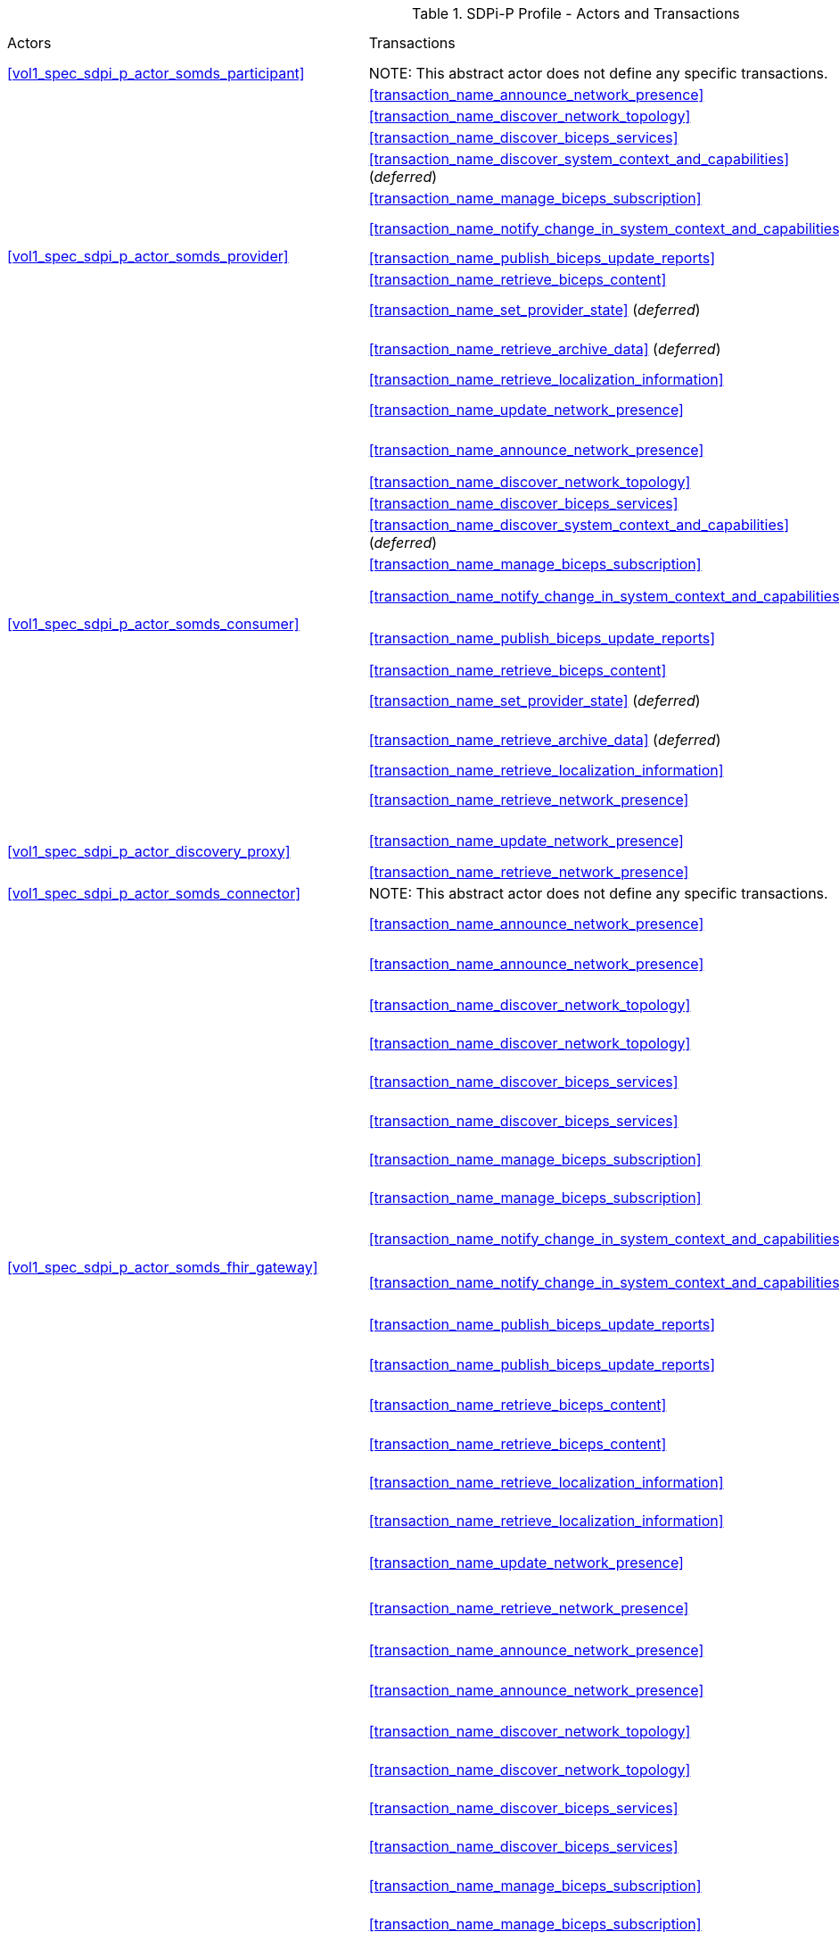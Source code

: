 [#vol1_table_sdpi_p_actors_transactions]
.SDPi-P Profile - Actors and Transactions
[%autowidth]
[cols="1,2,1,1,3"]
|===
.^|Actors
.^|Transactions
.^|Initiator or Responder
.^|Optionality
.^|Reference

| <<vol1_spec_sdpi_p_actor_somds_participant>>
| NOTE:  This abstract actor does not define any specific transactions.
| ...
| ...
| ...

.12+| <<vol1_spec_sdpi_p_actor_somds_provider>>
.^| <<transaction_name_announce_network_presence>>
.^| Initiator
.^| R
| <<vol2_clause_dev_23>>

| <<transaction_name_discover_network_topology>>
| Responder
| R
| <<vol2_clause_dev_24>>

| <<transaction_name_discover_biceps_services>>
| Responder
| R
| <<vol2_clause_dev_25>>

| <<transaction_name_discover_system_context_and_capabilities>> (_deferred_)
| Responder
| R
| Deferred to a future version of SDPi
// <<vol2_clause_dev_26>>

| <<transaction_name_manage_biceps_subscription>>
| Responder
| R
| <<vol2_clause_dev_27>>

| <<transaction_name_notify_change_in_system_context_and_capabilities>>
| Initiator
| O ^(See^ ^Note^ ^1)^
| <<vol2_clause_dev_28>>

| <<transaction_name_publish_biceps_update_reports>>
| Initiator
| R
| <<vol2_clause_dev_29>>

| <<transaction_name_retrieve_biceps_content>>
| Responder
| O
| <<vol2_clause_dev_30>>

| <<transaction_name_set_provider_state>> (_deferred_)
| Responder
| O
| Deferred to a future version of SDPi
// <<vol2_clause_dev_31>>


| <<transaction_name_retrieve_archive_data>>  (_deferred_)
| Responder
| O
| Deferred to a future version of SDPi
// <<vol2_clause_dev_32>>


| <<transaction_name_retrieve_localization_information>>
| Responder
| O
| <<vol2_clause_dev_33>>


//| <<transaction_name_announce_network_departure>>
//| Initiator
//| R
//| <<vol2_clause_dev_34>>

.^| <<transaction_name_update_network_presence>>
.^| Initiator
.^| O   ^(See^ ^Note^ ^2)^
| <<vol2_clause_dev_46>>

.12+| <<vol1_spec_sdpi_p_actor_somds_consumer>>
.^| <<transaction_name_announce_network_presence>>
.^| _Receiver_  ^(See^ ^Note^ ^3)^
.^| O
| <<vol2_clause_dev_23>>

| <<transaction_name_discover_network_topology>>
| Initiator
| R
| <<vol2_clause_dev_24>>

| <<transaction_name_discover_biceps_services>>
| Initiator
| R
| <<vol2_clause_dev_25>>

| <<transaction_name_discover_system_context_and_capabilities>> (_deferred_)
| Initiator
| R
| Deferred to a future version of SDPi
// <<vol2_clause_dev_26>>


| <<transaction_name_manage_biceps_subscription>>
| Initiator
| R
| <<vol2_clause_dev_27>>

| <<transaction_name_notify_change_in_system_context_and_capabilities>>
| _Receiver_  ^(See^ ^Note^ ^3)^
| O
| <<vol2_clause_dev_28>>

| <<transaction_name_publish_biceps_update_reports>>
| _Receiver_  ^(See^ ^Note^ ^3)^
| R
| <<vol2_clause_dev_29>>

| <<transaction_name_retrieve_biceps_content>>
| Initiator
| O
| <<vol2_clause_dev_30>>

| <<transaction_name_set_provider_state>> (_deferred_)
| Initiator
| O
| Deferred to a future version of SDPi
// <<vol2_clause_dev_31>>


| <<transaction_name_retrieve_archive_data>>  (_deferred_)
| Initiator
| O
| Deferred to a future version of SDPi
// <<vol2_clause_dev_32>>


| <<transaction_name_retrieve_localization_information>>
| Initiator
| O
| <<vol2_clause_dev_33>>


//| <<transaction_name_announce_network_departure>>
//| _Receiver_  ^(See^ ^Note^ ^3)^
//| O
//| <<vol2_clause_dev_34>>

| <<transaction_name_retrieve_network_presence>>
| Initiator
| O   ^(See^ ^Note^ ^2)^
| <<vol2_clause_dev_47>>

// DISCOVERY PROXY ACTOR

.2+| <<vol1_spec_sdpi_p_actor_discovery_proxy>>
.^| <<transaction_name_update_network_presence>>
.^| _Receiver_  ^(See^ ^Note^ ^2)^
.^| R
| <<vol2_clause_dev_46>>

| <<transaction_name_retrieve_network_presence>>
| Responder
| R
| <<vol2_clause_dev_47>>


// FOR THE NEXT ROW:
//     #TODO: TBD HOW TO REPLICATE TRANSACTIONS; ACTOR SUPPORTS ALL PROVIDER & CONSUMER TRANSACTIONS WITH SAME OPTIONALITY#
| <<vol1_spec_sdpi_p_actor_somds_connector>>
| NOTE:  This abstract actor does not define any specific transactions.
| ...
| ...
| ...

// SOMDS FHIR GATEWAY Actor
.18+| <<vol1_spec_sdpi_p_actor_somds_fhir_gateway>>
.^| <<transaction_name_announce_network_presence>>
.^| Initiator
.^| R  ^(See^ ^Note^ ^5)^
| <<vol2_clause_dev_23>>

| <<transaction_name_announce_network_presence>>
| _Receiver_  ^(See^ ^Note^ ^3)^
| O ^(See^ ^Note^ ^4)^
| <<vol2_clause_dev_23>>

| <<transaction_name_discover_network_topology>>
| Responder
| R ^(See^ ^Note^ ^5)^
| <<vol2_clause_dev_24>>

| <<transaction_name_discover_network_topology>>
| Initiator
| R ^(See^ ^Note^ ^4)^
| <<vol2_clause_dev_24>>

| <<transaction_name_discover_biceps_services>>
| Responder
| R ^(See^ ^Note^ ^5)^
| <<vol2_clause_dev_25>>

| <<transaction_name_discover_biceps_services>>
| Initiator
| R ^(See^ ^Note^ ^4)^
| <<vol2_clause_dev_25>>

| <<transaction_name_manage_biceps_subscription>>
| Responder
| R ^(See^ ^Note^ ^5)^
| <<vol2_clause_dev_27>>

| <<transaction_name_manage_biceps_subscription>>
| Initiator
| R ^(See^ ^Note^ ^4)^
| <<vol2_clause_dev_27>>

| <<transaction_name_notify_change_in_system_context_and_capabilities>>
| _Receiver_  ^(See^ ^Note^ ^3)^
| O ^(See^ ^Note^ ^4)^
| <<vol2_clause_dev_28>>

| <<transaction_name_notify_change_in_system_context_and_capabilities>>
| Initiator
| O ^(See^ ^Note^ ^1^ ^and^ ^5)^
| <<vol2_clause_dev_28>>

| <<transaction_name_publish_biceps_update_reports>>
| Initiator
| R ^(See^ ^Note^ ^5)^
| <<vol2_clause_dev_29>>

| <<transaction_name_publish_biceps_update_reports>>
| _Receiver_  ^(See^ ^Note^ ^3)^
| R ^(See^ ^Note^ ^4)^
| <<vol2_clause_dev_29>>

| <<transaction_name_retrieve_biceps_content>>
| Responder
| O ^(See^ ^Note^ ^5)^
| <<vol2_clause_dev_30>>

| <<transaction_name_retrieve_biceps_content>>
| Initiator
| O ^(See^ ^Note^ ^4)^
| <<vol2_clause_dev_30>>

| <<transaction_name_retrieve_localization_information>>
| Responder
| O ^(See^ ^Note^ ^5)^
| <<vol2_clause_dev_33>>

| <<transaction_name_retrieve_localization_information>>
| Initiator
| O ^(See^ ^Note^ ^4)^
| <<vol2_clause_dev_33>>

.^| <<transaction_name_update_network_presence>>
.^| Initiator
.^| O   ^(See^ ^Note^ ^2^ ^and^ ^5)^
| <<vol2_clause_dev_46>>

| <<transaction_name_retrieve_network_presence>>
| Initiator
| O   ^(See^ ^Note^ ^2^ ^and^ ^4)^
| <<vol2_clause_dev_47>>


// SOMDS V2 GATEWAY Actor
.18+| <<vol1_spec_sdpi_p_actor_somds_v2_gateway>>
.^| <<transaction_name_announce_network_presence>>
.^| Initiator
.^| R  ^(See^ ^Note^ ^5)^
| <<vol2_clause_dev_23>>

| <<transaction_name_announce_network_presence>>
| _Receiver_  ^(See^ ^Note^ ^3)^
| O ^(See^ ^Note^ ^4)^
| <<vol2_clause_dev_23>>

| <<transaction_name_discover_network_topology>>
| Responder
| R ^(See^ ^Note^ ^5)^
| <<vol2_clause_dev_24>>

| <<transaction_name_discover_network_topology>>
| Initiator
| R ^(See^ ^Note^ ^4)^
| <<vol2_clause_dev_24>>

| <<transaction_name_discover_biceps_services>>
| Responder
| R ^(See^ ^Note^ ^5)^
| <<vol2_clause_dev_25>>

| <<transaction_name_discover_biceps_services>>
| Initiator
| R ^(See^ ^Note^ ^4)^
| <<vol2_clause_dev_25>>

| <<transaction_name_manage_biceps_subscription>>
| Responder
| R ^(See^ ^Note^ ^5)^
| <<vol2_clause_dev_27>>

| <<transaction_name_manage_biceps_subscription>>
| Initiator
| R ^(See^ ^Note^ ^4)^
| <<vol2_clause_dev_27>>

| <<transaction_name_notify_change_in_system_context_and_capabilities>>
| Initiator
| O ^(See^ ^Note^ ^1^ ^and^ ^5)^
| <<vol2_clause_dev_28>>

| <<transaction_name_notify_change_in_system_context_and_capabilities>>
| _Receiver_  ^(See^ ^Note^ ^3)^
| O ^(See^ ^Note^ ^4)^
| <<vol2_clause_dev_28>>

| <<transaction_name_publish_biceps_update_reports>>
| Initiator
| R ^(See^ ^Note^ ^5)^
| <<vol2_clause_dev_29>>

| <<transaction_name_publish_biceps_update_reports>>
| _Receiver_  ^(See^ ^Note^ ^3)^
| R ^(See^ ^Note^ ^4)^
| <<vol2_clause_dev_29>>

| <<transaction_name_retrieve_biceps_content>>
| Responder
| O ^(See^ ^Note^ ^5)^
| <<vol2_clause_dev_30>>

| <<transaction_name_retrieve_biceps_content>>
| Initiator
| O ^(See^ ^Note^ ^4)^
| <<vol2_clause_dev_30>>

| <<transaction_name_retrieve_localization_information>>
| Responder
| O ^(See^ ^Note^ ^5)^
| <<vol2_clause_dev_33>>

| <<transaction_name_retrieve_localization_information>>
| Initiator
| O ^(See^ ^Note^ ^4)^
| <<vol2_clause_dev_33>>

.^| <<transaction_name_update_network_presence>>
.^| Initiator
.^| O   ^(See^ ^Note^ ^2^ ^and^ ^5)^
| <<vol2_clause_dev_46>>

| <<transaction_name_retrieve_network_presence>>
| Initiator
| O   ^(See^ ^Note^ ^2^ ^and^ ^4)^
| <<vol2_clause_dev_47>>


// SOMDS Sensor Gateway Actor
| <<vol1_spec_sdpi_p_actor_somds_sensor_gateway>> (_deferred_)
| ...
| ...
| ...
| ...

| <<vol1_spec_sdpi_p_actor_somds_smart_app_platform>> (_deferred_)
| ...
| ...
| ...
| ...

5+<|
Note 1: _“Notify Change in System Context and Capabilities”_ is required if there are dynamic changes that may need to be sent to subscribing systems

Note 2: Optional transaction is required if the SDPi-P <<vol1_spec_sdpi_p_option_managed_discovery>> is enabled.  Some deployments may support a mix of systems that use the <<vol1_spec_sdpi_p_actor_discovery_proxy>> Actor as well as the default "ad hoc" discovery mode.  Additional details and requirements are provided in the <<vol1_clause_sdpi_p_option_managed_discovery>> discussion.

Note 3: _“Receiver”_ is included in this column, in _italics_, to indicate that though a <<vol1_spec_sdpi_p_actor_somds_consumer>> may "receive" the transaction, there is no response communicated to the message initiator.

Note 4: This transaction must be supported if <<vol1_spec_sdpi_p_option_gateway_export>> is selected.

Note 5: This transaction must be supported if <<vol1_spec_sdpi_p_option_gateway_import>> is selected.

|===
